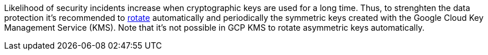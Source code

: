 Likelihood of security incidents increase when cryptographic keys are used for a long time. Thus, to strenghten the data protection it's recommended to https://cloud.google.com/kms/docs/key-rotation[rotate] automatically and periodically the symmetric keys created with the Google Cloud Key Management Service (KMS). Note that it's not possible in GCP KMS to rotate asymmetric keys automatically.
